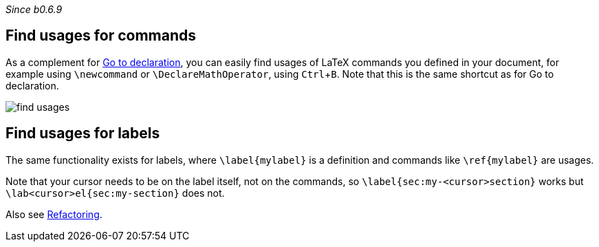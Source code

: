 :experimental:

_Since b0.6.9_

== Find usages for commands
As a complement for link:Go-to-declaration[Go to declaration], you can easily find usages of LaTeX commands you defined in your document, for example using `\newcommand` or `\DeclareMathOperator`, using kbd:[Ctrl + B].
Note that this is the same shortcut as for Go to declaration.

image::https://raw.githubusercontent.com/wiki/Hannah-Sten/TeXiFy-IDEA/Navigation/figures/find-usages.png[]

== Find usages for labels

The same functionality exists for labels, where `\label{mylabel}` is a definition and commands like `\ref{mylabel}` are usages.

Note that your cursor needs to be on the label itself, not on the commands, so `\label{sec:my-<cursor>section}` works but `\lab<cursor>el{sec:my-section}` does not.

Also see link:Refactoring[Refactoring].